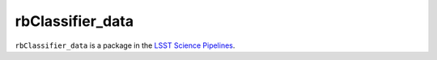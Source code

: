 #################
rbClassifier_data
#################

``rbClassifier_data`` is a package in the `LSST Science Pipelines <https://pipelines.lsst.io>`_.

.. Add a brief (few sentence) description of what this package provides.
